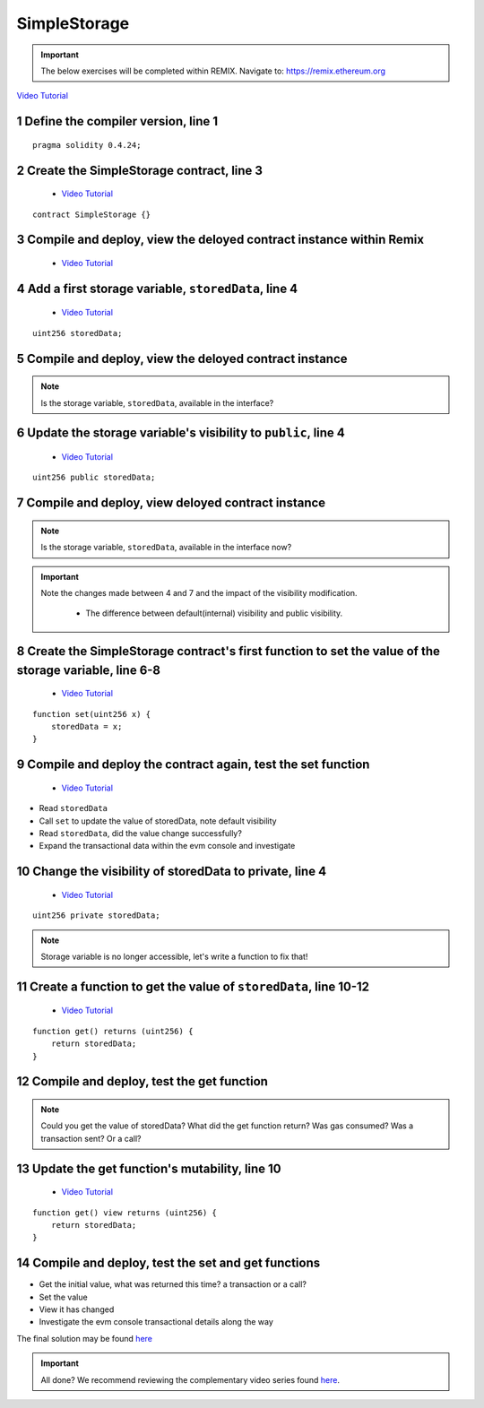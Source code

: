 ==================
SimpleStorage
==================

.. important:: 

  The below exercises will be completed within REMIX.
  Navigate to: `https://remix.ethereum.org <https://remix.ethereum.org/#optimize=true&version=soljson-v0.4.24+commit.e67f0147.js>`_

`Video Tutorial <https://drive.google.com/open?id=1oFj8STACT0u3fyjRC04PtyTDpMCjVwy0>`_

1 Define the compiler version, line 1
-----------------------------
::

  pragma solidity 0.4.24;

2 Create the SimpleStorage contract, line 3
-----------------------------
    - `Video Tutorial <https://drive.google.com/open?id=1Y4iaCKOrLE9R4F-XGdQFOTokEXvX-9pg>`_

::

  contract SimpleStorage {}

3 Compile and deploy, view the deloyed contract instance within Remix
-----------------------------
    - `Video Tutorial <https://drive.google.com/open?id=1DNIrahMm9u14wXYlCGBeEgmFg2ukfyh7>`_

4 Add a first storage variable, ``storedData``, line 4
-----------------------------
    - `Video Tutorial <https://drive.google.com/open?id=1ok2sFnB2DHZ7hixrqty3I93aTtXyDRYN>`_

::

  uint256 storedData;

5 Compile and deploy, view the deloyed contract instance
-----------------------------

.. note::

  Is the storage variable, ``storedData``, available in the interface?

6 Update the storage variable's visibility to ``public``, line 4
-----------------------------
    - `Video Tutorial <https://drive.google.com/open?id=120qzZvG7XRb13v54YQjCMRAFAuHz8_4r>`_

::

  uint256 public storedData;


7 Compile and deploy, view deloyed contract instance
-----------------------------

.. note::

  Is the storage variable, ``storedData``, available in the interface now?

.. important::

  Note the changes made between 4 and 7 and the impact of the visibility modification.

    - The difference between default(internal) visibility and public visibility.

8 Create the SimpleStorage contract's first function to set the value of the storage variable, line 6-8
-----------------------------
    - `Video Tutorial <https://drive.google.com/open?id=1lfsitfRtTta_ZYSdLgOvIMifTdhZgUrs>`_

::

  function set(uint256 x) {
      storedData = x;
  }    

9 Compile and deploy the contract again, test the set function
-----------------------------
    - `Video Tutorial <https://drive.google.com/open?id=1ThUvNoQ561rXdRLMM1AgQhjlyx3G7Od0>`_

- Read ``storedData``
- Call ``set`` to update the value of storedData, note default visibility
- Read ``storedData``, did the value change successfully?
- Expand the transactional data within the evm console and investigate

10 Change the visibility of storedData to private, line 4
-----------------------------
    - `Video Tutorial <https://drive.google.com/open?id=1WR5l3ypjU45Cfofti1Fix3XqctxtUo0j>`_

::

  uint256 private storedData;

.. note::

  Storage variable is no longer accessible, let's write a function to fix that!

11 Create a function to get the value of ``storedData``, line 10-12
-----------------------------
    - `Video Tutorial <https://drive.google.com/open?id=1JDoKpSt2ZNSuMMlKHyozTErlvoWzFOPi>`_

::

  function get() returns (uint256) {
      return storedData;
  }

12 Compile and deploy, test the get function
-----------------------------

.. note::

  Could you get the value of storedData?  
  What did the get function return?
  Was gas consumed?  Was a transaction sent?  Or a call?

13 Update the get function's mutability, line 10
-----------------------------
    - `Video Tutorial <https://drive.google.com/open?id=1v-GGzg52eBXgR-qaaPd8iyYZ220Mns4V>`_

::

  function get() view returns (uint256) {
      return storedData;
  }


14 Compile and deploy, test the set and get functions
-----------------------------

- Get the initial value, what was returned this time? a transaction or a call?
- Set the value
- View it has changed
- Investigate the evm console transactional details along the way


The final solution may be found `here <https://github.com/Blockchain-Learning-Group/dapp-fundamentals/blob/blg-school-hack-4-change/solutions/SimpleStorage.sol>`_

.. important::

  All done?  We recommend reviewing the complementary video series found `here <../1-blockchain-fundamentals/bonus.html#blockchain-fundamentals-video-series>`_.